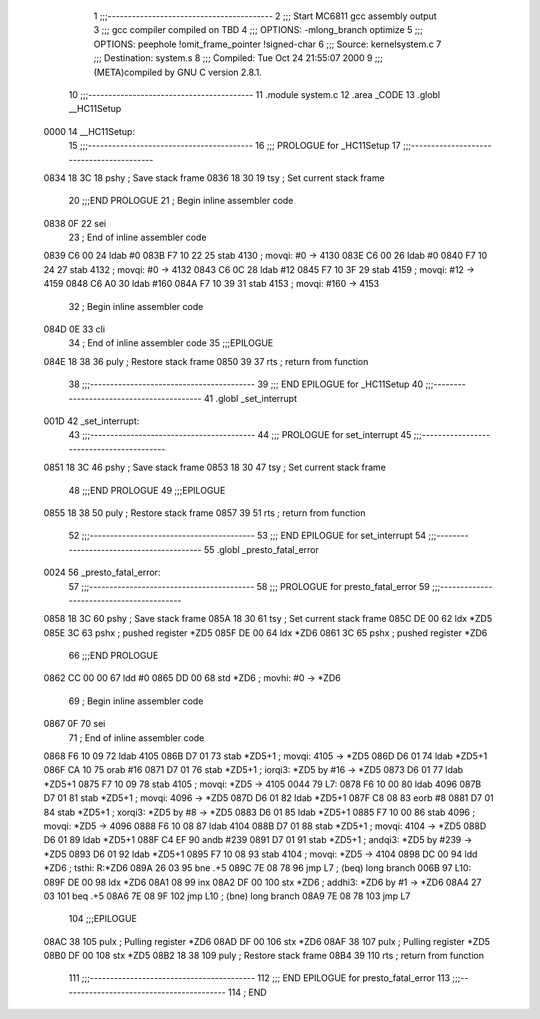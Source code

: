                               1 ;;;-----------------------------------------
                              2 ;;; Start MC6811 gcc assembly output
                              3 ;;; gcc compiler compiled on TBD
                              4 ;;; OPTIONS:	-mlong_branch optimize  
                              5 ;;; OPTIONS:	 peephole !omit_frame_pointer !signed-char
                              6 ;;; Source:		kernel\system.c
                              7 ;;; Destination:	system.s
                              8 ;;; Compiled:	Tue Oct 24 21:55:07 2000
                              9 ;;; (META)compiled by GNU C version 2.8.1.
                             10 ;;;-----------------------------------------
                             11 	.module system.c
                             12 	.area	_CODE
                             13 	.globl	__HC11Setup
   0000                      14 __HC11Setup:
                             15 ;;;-----------------------------------------
                             16 ;;;  PROLOGUE for _HC11Setup
                             17 ;;;-----------------------------------------
   0834 18 3C                18 	pshy	; Save stack frame
   0836 18 30                19 	tsy	; Set current stack frame
                             20 ;;;END PROLOGUE
                             21 ; Begin inline assembler code
   0838 0F                   22 		sei
                             23 ; End of inline assembler code
   0839 C6 00                24 	ldab	#0
   083B F7 10 22             25 	stab	4130	; movqi: #0 -> 4130
   083E C6 00                26 	ldab	#0
   0840 F7 10 24             27 	stab	4132	; movqi: #0 -> 4132
   0843 C6 0C                28 	ldab	#12
   0845 F7 10 3F             29 	stab	4159	; movqi: #12 -> 4159
   0848 C6 A0                30 	ldab	#160
   084A F7 10 39             31 	stab	4153	; movqi: #160 -> 4153
                             32 ; Begin inline assembler code
   084D 0E                   33 		cli
                             34 ; End of inline assembler code
                             35 ;;;EPILOGUE
   084E 18 38                36 	puly	; Restore stack frame
   0850 39                   37 	rts	; return from function
                             38 ;;;-----------------------------------------
                             39 ;;; END EPILOGUE for _HC11Setup
                             40 ;;;-----------------------------------------
                             41 	.globl	_set_interrupt
   001D                      42 _set_interrupt:
                             43 ;;;-----------------------------------------
                             44 ;;;  PROLOGUE for set_interrupt
                             45 ;;;-----------------------------------------
   0851 18 3C                46 	pshy	; Save stack frame
   0853 18 30                47 	tsy	; Set current stack frame
                             48 ;;;END PROLOGUE
                             49 ;;;EPILOGUE
   0855 18 38                50 	puly	; Restore stack frame
   0857 39                   51 	rts	; return from function
                             52 ;;;-----------------------------------------
                             53 ;;; END EPILOGUE for set_interrupt
                             54 ;;;-----------------------------------------
                             55 	.globl	_presto_fatal_error
   0024                      56 _presto_fatal_error:
                             57 ;;;-----------------------------------------
                             58 ;;;  PROLOGUE for presto_fatal_error
                             59 ;;;-----------------------------------------
   0858 18 3C                60 	pshy	; Save stack frame
   085A 18 30                61 	tsy	; Set current stack frame
   085C DE 00                62 	ldx	*ZD5
   085E 3C                   63 	pshx	; pushed register *ZD5
   085F DE 00                64 	ldx	*ZD6
   0861 3C                   65 	pshx	; pushed register *ZD6
                             66 ;;;END PROLOGUE
   0862 CC 00 00             67 	ldd	#0
   0865 DD 00                68 	std	*ZD6	; movhi: #0 -> *ZD6
                             69 ; Begin inline assembler code
   0867 0F                   70 		sei
                             71 ; End of inline assembler code
   0868 F6 10 09             72 	ldab	4105
   086B D7 01                73 	stab	*ZD5+1	; movqi: 4105 -> *ZD5
   086D D6 01                74 	ldab	*ZD5+1
   086F CA 10                75 	orab	#16
   0871 D7 01                76 	stab	*ZD5+1	; iorqi3: *ZD5 by #16 -> *ZD5
   0873 D6 01                77 	ldab	*ZD5+1
   0875 F7 10 09             78 	stab	4105	; movqi: *ZD5 -> 4105
   0044                      79 L7:
   0878 F6 10 00             80 	ldab	4096
   087B D7 01                81 	stab	*ZD5+1	; movqi: 4096 -> *ZD5
   087D D6 01                82 	ldab	*ZD5+1
   087F C8 08                83 	eorb	#8
   0881 D7 01                84 	stab	*ZD5+1	; xorqi3: *ZD5 by #8 -> *ZD5
   0883 D6 01                85 	ldab	*ZD5+1
   0885 F7 10 00             86 	stab	4096	; movqi: *ZD5 -> 4096
   0888 F6 10 08             87 	ldab	4104
   088B D7 01                88 	stab	*ZD5+1	; movqi: 4104 -> *ZD5
   088D D6 01                89 	ldab	*ZD5+1
   088F C4 EF                90 	andb	#239
   0891 D7 01                91 	stab	*ZD5+1	; andqi3: *ZD5 by #239 -> *ZD5
   0893 D6 01                92 	ldab	*ZD5+1
   0895 F7 10 08             93 	stab	4104	; movqi: *ZD5 -> 4104
   0898 DC 00                94 	ldd	*ZD6	; tsthi: R:*ZD6
   089A 26 03                95 	bne	.+5
   089C 7E 08 78             96 	jmp	L7	; (beq) long branch
   006B                      97 L10:
   089F DE 00                98 	ldx	*ZD6
   08A1 08                   99 	inx
   08A2 DF 00               100 	stx	*ZD6	; addhi3: *ZD6 by #1 -> *ZD6
   08A4 27 03               101 	beq	.+5
   08A6 7E 08 9F            102 	jmp	L10	; (bne) long branch
   08A9 7E 08 78            103 	jmp	L7
                            104 ;;;EPILOGUE
   08AC 38                  105 	pulx	; Pulling register *ZD6
   08AD DF 00               106 	stx	*ZD6
   08AF 38                  107 	pulx	; Pulling register *ZD5
   08B0 DF 00               108 	stx	*ZD5
   08B2 18 38               109 	puly	; Restore stack frame
   08B4 39                  110 	rts	; return from function
                            111 ;;;-----------------------------------------
                            112 ;;; END EPILOGUE for presto_fatal_error
                            113 ;;;-----------------------------------------
                            114 	; END
